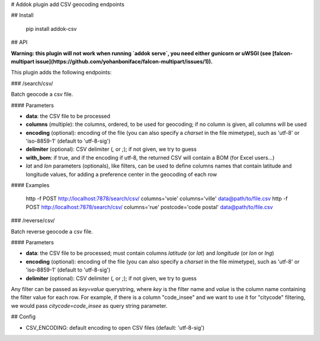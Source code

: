 # Addok plugin add CSV geocoding endpoints

## Install

    pip install addok-csv

## API

**Warning: this plugin will not work when running `addok serve`, you need either
gunicorn or uWSGI (see [falcon-multipart issue](https://github.com/yohanboniface/falcon-multipart/issues/1)).**

This plugin adds the following endpoints:


### /search/csv/

Batch geocode a csv file.

#### Parameters

- **data**: the CSV file to be processed
- **columns** (multiple): the columns, ordered, to be used for geocoding; if no
  column is given, all columns will be used
- **encoding** (optional): encoding of the file (you can also specify a `charset` in the
  file mimetype), such as 'utf-8' or 'iso-8859-1' (default to 'utf-8-sig')
- **delimiter** (optional): CSV delimiter (`,` or `;`); if not given, we try to
  guess
- **with_bom**: if true, and if the encoding if utf-8, the returned CSV will contain
  a BOM (for Excel users…)
- `lat` and `lon` parameters (optionals), like filters, can be used to
  define columns names that contain latitude and longitude
  values, for adding a preference center in the geocoding of each row

#### Examples

    http -f POST http://localhost:7878/search/csv/ columns='voie' columns='ville' data@path/to/file.csv
    http -f POST http://localhost:7878/search/csv/ columns='rue' postcode='code postal' data@path/to/file.csv

### /reverse/csv/

Batch reverse geocode a csv file.

#### Parameters

- **data**: the CSV file to be processed; must contain columns `latitude` (or `lat`) and
  `longitude` (or `lon` or `lng`)
- **encoding** (optional): encoding of the file (you can also specify a `charset` in the
  file mimetype), such as 'utf-8' or 'iso-8859-1' (default to 'utf-8-sig')
- **delimiter** (optional): CSV delimiter (`,` or `;`); if not given, we try to
  guess


Any filter can be passed as `key=value` querystring, where `key` is the filter
name and `value` is the column name containing the filter value for each row.
For example, if there is a column "code_insee" and we want to use it for
"citycode" filtering, we would pass `citycode=code_insee` as query string
parameter.

## Config

- CSV_ENCODING: default encoding to open CSV files (default: 'utf-8-sig')


